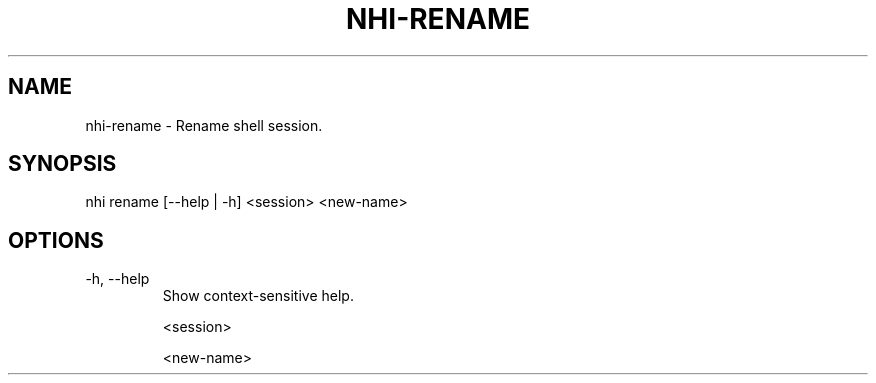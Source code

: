 .TH NHI-RENAME 1 2021

.SH NAME
nhi-rename - Rename shell session.

.SH SYNOPSIS
nhi rename [--help | -h] <session> <new-name>

.SH OPTIONS
.TP
-h, --help
Show context-sensitive help.

<session>

<new-name>
